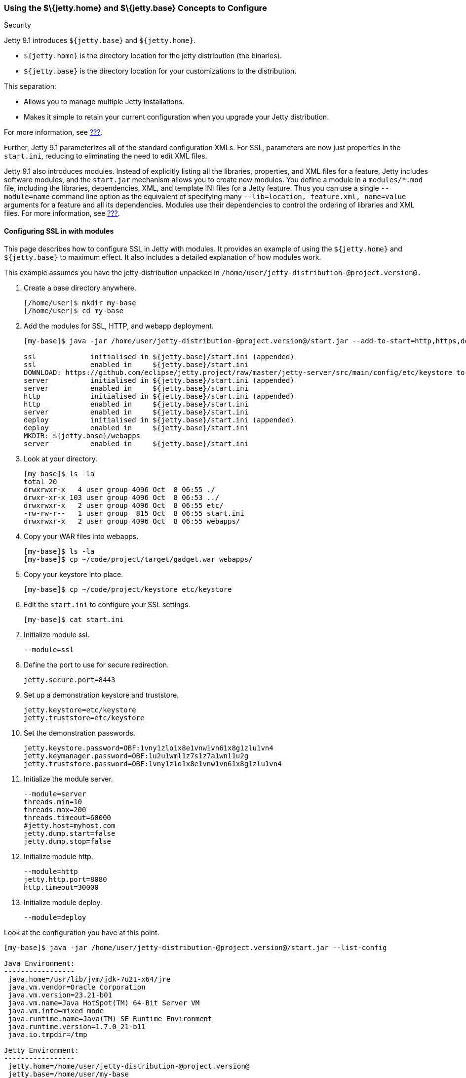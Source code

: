 //  ========================================================================
//  Copyright (c) 1995-2012 Mort Bay Consulting Pty. Ltd.
//  ========================================================================
//  All rights reserved. This program and the accompanying materials
//  are made available under the terms of the Eclipse Public License v1.0
//  and Apache License v2.0 which accompanies this distribution.
//
//      The Eclipse Public License is available at
//      http://www.eclipse.org/legal/epl-v10.html
//
//      The Apache License v2.0 is available at
//      http://www.opensource.org/licenses/apache2.0.php
//
//  You may elect to redistribute this code under either of these licenses.
//  ========================================================================

[[jetty-home-and-jetty-base]]
=== Using the $\{jetty.home} and $\{jetty.base} Concepts to Configure
Security

Jetty 9.1 introduces `${jetty.base}` and `${jetty.home}`.

* `${jetty.home}` is the directory location for the jetty distribution
(the binaries).
* `${jetty.base}` is the directory location for your customizations to
the distribution.

This separation:

* Allows you to manage multiple Jetty installations.
* Makes it simple to retain your current configuration when you upgrade
your Jetty distribution.

For more information, see link:#startup-base-and-home[???].

Further, Jetty 9.1 parameterizes all of the standard configuration XMLs.
For SSL, parameters are now just properties in the `start.ini`, reducing
to eliminating the need to edit XML files.

Jetty 9.1 also introduces modules. Instead of explicitly listing all the
libraries, properties, and XML files for a feature, Jetty includes
software modules, and the `start.jar` mechanism allows you to create new
modules. You define a module in a `modules/*.mod` file, including the
libraries, dependencies, XML, and template INI files for a Jetty
feature. Thus you can use a single `--module=name` command line option
as the equivalent of specifying many `--lib=location, feature.xml,
  name=value` arguments for a feature and all its dependencies. Modules
use their dependencies to control the ordering of libraries and XML
files. For more information, see link:#startup-modules[???].

[[configuring-security-jetty91]]
==== Configuring SSL in with modules

This page describes how to configure SSL in Jetty with modules. It
provides an example of using the `${jetty.home}` and `${jetty.base}` to
maximum effect. It also includes a detailed explanation of how modules
work.

This example assumes you have the jetty-distribution unpacked in
`/home/user/jetty-distribution-@project.version@.`

1.  Create a base directory anywhere.
+
....
[/home/user]$ mkdir my-base
[/home/user]$ cd my-base
....
2.  Add the modules for SSL, HTTP, and webapp deployment.
+
....
[my-base]$ java -jar /home/user/jetty-distribution-@project.version@/start.jar --add-to-start=http,https,deploy

ssl             initialised in ${jetty.base}/start.ini (appended)
ssl             enabled in     ${jetty.base}/start.ini
DOWNLOAD: https://github.com/eclipse/jetty.project/raw/master/jetty-server/src/main/config/etc/keystore to etc/keystore
server          initialised in ${jetty.base}/start.ini (appended)
server          enabled in     ${jetty.base}/start.ini
http            initialised in ${jetty.base}/start.ini (appended)
http            enabled in     ${jetty.base}/start.ini
server          enabled in     ${jetty.base}/start.ini
deploy          initialised in ${jetty.base}/start.ini (appended)
deploy          enabled in     ${jetty.base}/start.ini
MKDIR: ${jetty.base}/webapps
server          enabled in     ${jetty.base}/start.ini
....
3.  Look at your directory.
+
....
[my-base]$ ls -la
total 20
drwxrwxr-x   4 user group 4096 Oct  8 06:55 ./
drwxr-xr-x 103 user group 4096 Oct  8 06:53 ../
drwxrwxr-x   2 user group 4096 Oct  8 06:55 etc/
-rw-rw-r--   1 user group  815 Oct  8 06:55 start.ini
drwxrwxr-x   2 user group 4096 Oct  8 06:55 webapps/
....
4.  Copy your WAR files into webapps.
+
....
[my-base]$ ls -la
[my-base]$ cp ~/code/project/target/gadget.war webapps/
....
5.  Copy your keystore into place.
+
....
[my-base]$ cp ~/code/project/keystore etc/keystore
....
6.  Edit the `start.ini` to configure your SSL settings.
+
....
[my-base]$ cat start.ini
....
7.  Initialize module ssl.
+
....
--module=ssl
....
8.  Define the port to use for secure redirection.
+
....
jetty.secure.port=8443
....
9.  Set up a demonstration keystore and truststore.
+
....
jetty.keystore=etc/keystore
jetty.truststore=etc/keystore
....
10. Set the demonstration passwords.
+
....
jetty.keystore.password=OBF:1vny1zlo1x8e1vnw1vn61x8g1zlu1vn4
jetty.keymanager.password=OBF:1u2u1wml1z7s1z7a1wnl1u2g
jetty.truststore.password=OBF:1vny1zlo1x8e1vnw1vn61x8g1zlu1vn4
....
11. Initialize the module server.
+
....
--module=server
threads.min=10
threads.max=200
threads.timeout=60000
#jetty.host=myhost.com
jetty.dump.start=false
jetty.dump.stop=false
....
12. Initialize module http.
+
....
--module=http
jetty.http.port=8080
http.timeout=30000
....
13. Initialize module deploy.
+
....
--module=deploy
....

Look at the configuration you have at this point.

....
[my-base]$ java -jar /home/user/jetty-distribution-@project.version@/start.jar --list-config

Java Environment:
-----------------
 java.home=/usr/lib/jvm/jdk-7u21-x64/jre
 java.vm.vendor=Oracle Corporation
 java.vm.version=23.21-b01
 java.vm.name=Java HotSpot(TM) 64-Bit Server VM
 java.vm.info=mixed mode
 java.runtime.name=Java(TM) SE Runtime Environment
 java.runtime.version=1.7.0_21-b11
 java.io.tmpdir=/tmp

Jetty Environment:
-----------------
 jetty.home=/home/user/jetty-distribution-@project.version@
 jetty.base=/home/user/my-base
 jetty.version=@project.version@

JVM Arguments:
--------------
 (no jvm args specified)

System Properties:
------------------
 jetty.base = /home/user/my-base
 jetty.home = /home/user/jetty-distribution-@project.version@

Properties:
-----------
 http.timeout = 30000
 jetty.dump.start = false
 jetty.dump.stop = false
 jetty.keymanager.password = OBF:1u2u1wml1z7s1z7a1wnl1u2g
 jetty.keystore = etc/keystore
 jetty.keystore.password = OBF:1vny1zlo1x8e1vnw1vn61x8g1zlu1vn4
 jetty.http.port = 8080
 jetty.secure.port = 8443
 jetty.truststore = etc/keystore
 jetty.truststore.password = OBF:1vny1zlo1x8e1vnw1vn61x8g1zlu1vn4
 threads.max = 200
 threads.min = 10
 threads.timeout = 60000

Jetty Server Classpath:
-----------------------
Version Information on 11 entries in the classpath.
Note: order presented here is how they would appear on the classpath.
      changes to the --module=name command line options will be reflected here.
 0:                    3.1.0 | ${jetty.home}/lib/servlet-api-3.1.jar
 1:                  3.1.RC0 | ${jetty.home}/lib/jetty-schemas-3.1.jar
 2:                @project.version@ | ${jetty.home}/lib/jetty-http-@project.version@.jar
 3:                @project.version@ | ${jetty.home}/lib/jetty-continuation-@project.version@.jar
 4:                @project.version@ | ${jetty.home}/lib/jetty-server-@project.version@.jar
 5:                @project.version@ | ${jetty.home}/lib/jetty-xml-@project.version@.jar
 6:                @project.version@ | ${jetty.home}/lib/jetty-util-@project.version@.jar
 7:                @project.version@ | ${jetty.home}/lib/jetty-io-@project.version@.jar
 8:                @project.version@ | ${jetty.home}/lib/jetty-servlet-@project.version@.jar
 9:                @project.version@ | ${jetty.home}/lib/jetty-webapp-@project.version@.jar
10:                @project.version@ | ${jetty.home}/lib/jetty-deploy-@project.version@.jar

Jetty Active XMLs:
------------------
 ${jetty.home}/etc/jetty.xml
 ${jetty.home}/etc/jetty-http.xml
 ${jetty.home}/etc/jetty-ssl.xml
 ${jetty.home}/etc/jetty-deploy.xml
....

Now start Jetty.

....
[my-base]$ java -jar /home/user/jetty-distribution-@project.version@/start.jar
2013-10-08 07:06:55.837:INFO:oejs.Server:main: jetty-@project.version@
2013-10-08 07:06:55.853:INFO:oejdp.ScanningAppProvider:main: Deployment monitor [file:/home/user/my-base/webapps/] at interval 1
2013-10-08 07:06:55.872:INFO:oejs.ServerConnector:main: Started ServerConnector@72974691{HTTP/1.1}{0.0.0.0:8080}
....

[[reviewing-ssl-config]]
==== Reviewing the Configuration

The following sections review this configuration.

[[jetty-base-jetty-home]]
===== $\{jetty.base} and $\{jetty.home}

First notice the separation of `${jetty.base}` and `${jetty.home}`.

* `${jetty.home}` is where your distribution lies, unchanged, unedited.
* `${jetty.base}` is where your customizations are.

[[modules]]
===== Modules

Notice that you have `--module=<name>` here and there; you have wrapped
up the goal of a module (libs, configuration XMLs, and properties) into
a single unit, with dependencies on other modules.

You can see the list of modules:

....
[my-base]$ java -jar /home/user/jetty-distribution-@project.version@/start.jar --list-modules

Jetty All Available Modules:
----------------------------

Module: annotations
      LIB: lib/jetty-annotations-${jetty.version}.jar
      LIB: lib/annotations/*.jar
      XML: etc/jetty-annotations.xml
  depends: [plus]

Module: client
      LIB: lib/jetty-client-${jetty.version}.jar
  depends: []

Module: debug
      XML: etc/jetty-debug.xml
  depends: [server]

Module: deploy
      LIB: lib/jetty-deploy-${jetty.version}.jar
      XML: etc/jetty-deploy.xml
  depends: [webapp]
  enabled: ${jetty.base}/start.ini

Module: ext
      LIB: lib/ext/*.jar
  depends: []

Module: http
      XML: etc/jetty-http.xml
  depends: [server]
  enabled: ${jetty.base}/start.ini

Module: http2
      LIB: lib/http2/*.jar
      XML: etc/jetty-http2.xml
  depends: [ssl, alpn]

Module: http2c
     LIB: lib/http2/*.jar
     XML: etc/jetty-http2c.xml
 depends: [http]

Module: https
      XML: etc/jetty-https.xml
  depends: [ssl]

Module: ipaccess
      XML: etc/jetty-ipaccess.xml
  depends: [server]

Module: jaas
      LIB: lib/jetty-jaas-${jetty.version}.jar
      XML: etc/jetty-jaas.xml
  depends: [server]

Module: jaspi
      LIB: lib/jetty-jaspi-${jetty.version}.jar
      LIB: lib/jaspi/*.jar
  depends: [security]

Module: jmx
      LIB: lib/jetty-jmx-${jetty.version}.jar
      XML: etc/jetty-jmx.xml
  depends: []

Module: jndi
      LIB: lib/jetty-jndi-${jetty.version}.jar
      LIB: lib/jndi/*.jar
  depends: [server]

Module: jsp
      LIB: lib/jsp/*.jar
  depends: [servlet]

Module: jvm
  depends: []

Module: logging
      XML: etc/jetty-logging.xml
  depends: []

Module: lowresources
      XML: etc/jetty-lowresources.xml
  depends: [server]

Module: monitor
      LIB: lib/jetty-monitor-${jetty.version}.jar
      XML: etc/jetty-monitor.xml
  depends: [client, server]

Module: npn
  depends: []

Module: plus
      LIB: lib/jetty-plus-${jetty.version}.jar
      XML: etc/jetty-plus.xml
  depends: [server, security, jndi]

Module: proxy
      LIB: lib/jetty-proxy-${jetty.version}.jar
      XML: etc/jetty-proxy.xml
  depends: [client, server]

Module: requestlog
      XML: etc/jetty-requestlog.xml
  depends: [server]

Module: resources
      LIB: resources
  depends: []

Module: rewrite
      LIB: lib/jetty-rewrite-${jetty.version}.jar
      XML: etc/jetty-rewrite.xml
  depends: [server]

Module: security
      LIB: lib/jetty-security-${jetty.version}.jar
  depends: [server]

Module: server
      LIB: lib/servlet-api-3.1.jar
      LIB: lib/jetty-schemas-3.1.jar
      LIB: lib/jetty-http-${jetty.version}.jar
      LIB: lib/jetty-continuation-${jetty.version}.jar
      LIB: lib/jetty-server-${jetty.version}.jar
      LIB: lib/jetty-xml-${jetty.version}.jar
      LIB: lib/jetty-util-${jetty.version}.jar
      LIB: lib/jetty-io-${jetty.version}.jar
      XML: etc/jetty.xml
  depends: []
  enabled: ${jetty.base}/start.ini

Module: servlet
      LIB: lib/jetty-servlet-${jetty.version}.jar
  depends: [server]

Module: servlets
      LIB: lib/jetty-servlets-${jetty.version}.jar
  depends: [servlet]

Module: setuid
      LIB: lib/setuid/jetty-setuid-java-1.0.1.jar
      XML: etc/jetty-setuid.xml
  depends: [server]

Module: ssl
      XML: etc/jetty-ssl.xml
  depends: [server]
  enabled: ${jetty.base}/start.ini

Module: stats
      XML: etc/jetty-stats.xml
  depends: [server]

Module: webapp
      LIB: lib/jetty-webapp-${jetty.version}.jar
  depends: [servlet]

Module: websocket
      LIB: lib/websocket/*.jar
  depends: [annotations]

Module: xinetd
      XML: etc/jetty-xinetd.xml
  depends: [server]

Jetty Active Module Tree:
-------------------------
 + Module: server [enabled]
   + Module: http [enabled]
   + Module: servlet [transitive]
   + Module: ssl [enabled]
     + Module: webapp [transitive]
       + Module: deploy [enabled]
....

These are the modules by name, the libraries they bring in, the XML
configurations they use, the other modules they depend on (even optional
ones), and if the module is in use, where it was enabled.

While you can manage the list of active modules yourself, it is much
easier to edit the `${jetty.base}/start.ini`.

If you want to start using a new module:

....
[my-base] $ java -jar ../jetty-distribution-@project.version@/start.jar --add-to-start=https
....

This adds the `--module=` lines and associated properties (the
parameterized values mentioned above), to your `start.ini`.

______________________________________________________________________________________________________________________________________________________________________________________________________________
*Important*

Leave the modules and XML files alone in the `${jetty.home}` directory;
there is no need to be moving or copying them unless you want to make
your own modules or override the behavior of an existing module.
______________________________________________________________________________________________________________________________________________________________________________________________________________

Notice that your `${jetty.base}/start.ini` has no references to the XML
files. That's because the module system and its graph of dependencies
now dictate all of the XML files, and their load order.

[[parameterizing]]
===== Parameters

Next is parameterizing all of the standard configuration XMLs. In this
example all of the SSL parameters are now just properties in the
`start.ini`, reducing or eliminating the need to edit XML files.

[[override-jetty.home]]
===== Overriding $\{jetty.home} in $\{jetty.base}

Finally, you can override anything you see in `${jetty.home}` in
`${jetty.base}`, even XML configurations and libraries.

For more information on the `start.jar` in 9.1, see
link:#start-jar[???].

[[summary-configuring-SSL-Jetty-91]]
==== Summary of Configuring SSL in Jetty 9.1

1.  Download and unpack Jetty 9.1 into
`/home/user/jetty-distribution-@project.version@`.
2.  Go to your base directory and just use the distribution, no editing.
+
....
[my-base]$ java -jar /home/user/jetty-distribution-@project.version@/start.jar
....
* The Jetty 9.1 distribution provides, out of the box, the XML
configuration files, in this case `jetty-http.xml` and `jetty-ssl.xml`.
You can find them in `${jetty.home}/etc/` directory.
* We have parameterized all of the configurable values in those XMLs.
You can now set the values using simple properties, either on the
command line, or within the `${jetty.base}/start.ini`.
* When you activate the module for HTTP or HTTPs, Jetty automatically
adds the appropriate libraries and XML to start Jetty. Unless you have a
highly custom setup (such as listening on two different ports, using SSL
on each, each with its own keystore and configuration), you should have
no need to be mucking around in XML files.
3.  Use modules to configure HTTPS:
* http -> server
* https -> ssl -> server
+
You can find the details about the modules in `${jetty.home}/modules/`.
For SSL they include `modules/http.mod`, `modules/https.mod`,
`modules/ssl.mod`, and `modules/server.mod`.
+
Ideally, this level of detail is not important to you. What is important
is that you want to use HTTPS and want to configure it. You accomplish
that by adding the `--module=https` to your `start.ini`. By default, the
module system keeps things sane, and transitively includes all dependent
modules as well.

You can see what the configuration looks like, after all of the modules
are resolved, without starting Jetty via:

....
[my-base] $ java -jar ../jetty-distribution-@project.version@/start.jar --list-config
....

Just because the JARs exist on disk does not mean that they are in use.
The configuration controls what is used.

Use the `--list-config` to see the configuration. Notice that only a
subset of the JARs from the distribution are in use. The modules you
have anabled determine that subset.

....
[my-base]$ java -jar ~/jetty-distribution-@project.version@/start.jar --list-config
....
